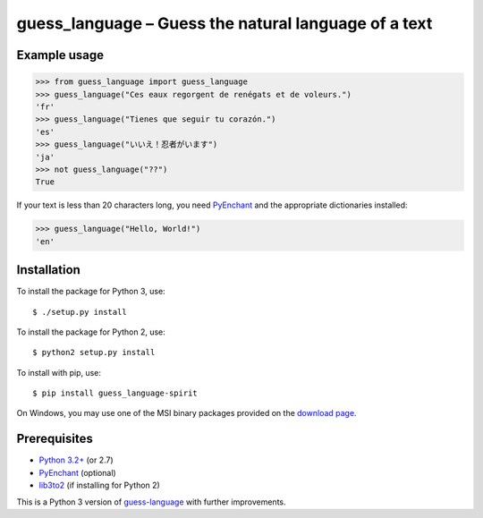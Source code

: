 guess_language – Guess the natural language of a text
=====================================================


Example usage
-------------

>>> from guess_language import guess_language
>>> guess_language("Ces eaux regorgent de renégats et de voleurs.")
'fr'
>>> guess_language("Tienes que seguir tu corazón.")
'es'
>>> guess_language("いいえ！忍者がいます")
'ja'
>>> not guess_language("??")
True


If your text is less than 20 characters long,
you need `PyEnchant <http://packages.python.org/pyenchant>`_
and the appropriate dictionaries installed:

>>> guess_language("Hello, World!")
'en'


Installation
------------

To install the package for Python 3, use::

  $ ./setup.py install

To install the package for Python 2, use::

  $ python2 setup.py install

To install with pip, use::

  $ pip install guess_language-spirit

On Windows, you may use one of the MSI binary packages provided on the
`download page <https://bitbucket.org/spirit/guess_language/downloads>`_.


Prerequisites
-------------

- `Python 3.2+ <http://www.python.org>`_ (or 2.7)
- `PyEnchant <http://packages.python.org/pyenchant>`_ (optional)
- `lib3to2 <https://bitbucket.org/amentajo/lib3to2>`_
  (if installing for Python 2)


This is a Python 3 version of
`guess-language <http://code.google.com/p/guess-language>`_
with further improvements.

